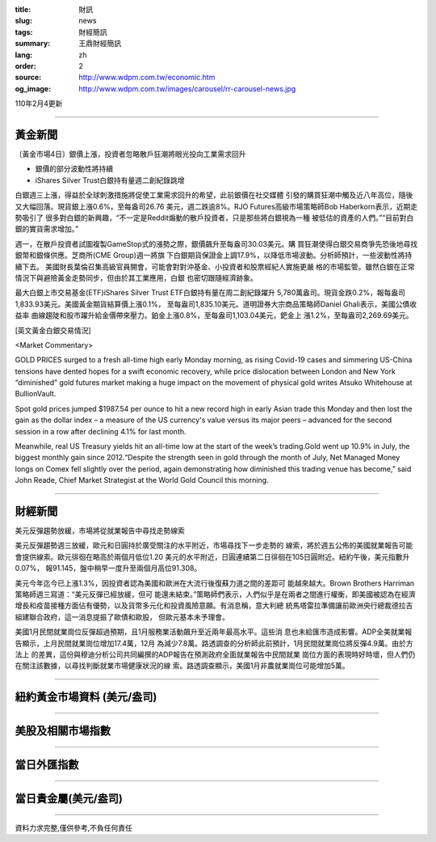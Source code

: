 :title: 財訊
:slug: news
:tags: 財經簡訊
:summary: 王鼎財經簡訊
:lang: zh
:order: 2
:source: http://www.wdpm.com.tw/economic.htm
:og_image: http://www.wdpm.com.tw/images/carousel/rr-carousel-news.jpg

110年2月4更新

----

黃金新聞
++++++++

〔黃金市場4日〕銀價上漲，投資者忽略散戶狂潮將眼光投向工業需求回升

* 銀價的部分波動性將持續
* iShares Silver Trust白銀持有量週二創紀錄跳增

白銀週三上漲，得益於全球刺激措施將促使工業需求回升的希望，此前銀價在社交媒體
引發的購買狂潮中觸及近八年高位，隨後又大幅回落。現貨銀上漲0.6%，至每盎司26.76
美元，週二跌逾8%。RJO Futures高級市場策略師Bob Haberkorn表示，近期走勢吸引了
很多對白銀的新興趣，“不一定是Reddit煽動的散戶投資者，只是那些將白銀視為一種
被低估的資產的人們。”“目前對白銀的實貨需求增加。”

週一，在散戶投資者試圖複製GameStop式的漲勢之際，銀價飆升至每盎司30.03美元。購
買狂潮使得白銀交易商爭先恐後地尋找銀幣和銀條供應。芝商所(CME Group)週一將旗
下白銀期貨保證金上調17.9%，以降低市場波動。分析師預計，一些波動性將持續下去。
美國財長葉倫召集高級官員開會，可能會對對沖基金、小投資者和股票經紀人實施更嚴
格的市場監管。雖然白銀在正常情況下與避險黃金走勢同步，但由於其工業應用，白銀
也密切跟隨經濟跡象。

最大白銀上市交易基金(ETF)iShares Silver Trust ETF白銀持有量在周二創紀錄躍升
5,780萬盎司。現貨金跌0.2%，報每盎司1,833.93美元。美國黃金期貨結算價上漲0.1%，
至每盎司1,835.10美元。道明證券大宗商品策略師Daniel Ghali表示，美國公債收益率
曲線趨陡和股市躍升給金價帶來壓力。鉑金上漲0.8%，至每盎司1,103.04美元，鈀金上
漲1.2%，至每盎司2,269.69美元。

























[英文黃金白銀交易情況]

<Market Commentary>

GOLD PRICES surged to a fresh all-time high early Monday morning, as 
rising Covid-19 cases and simmering US-China tensions have dented hopes 
for a swift economic recovery, while price dislocation between London and 
New York “diminished” gold futures market making a huge impact on the 
movement of physical gold writes Atsuko Whitehouse at BullionVault.
 
Spot gold prices jumped $1987.54 per ounce to hit a new record high in 
early Asian trade this Monday and then lost the gain as the dollar 
index – a measure of the US currency's value versus its major 
peers – advanced for the second session in a row after declining 4.1% 
for last month.
 
Meanwhile, real US Treasury yields hit an all-time low at the start of 
the week’s trading.Gold went up 10.9% in July, the biggest monthly gain 
since 2012.“Despite the strength seen in gold through the month of July, 
Net Managed Money longs on Comex fell slightly over the period, again 
demonstrating how diminished this trading venue has become,” said John 
Reade, Chief Market Strategist at the World Gold Council this morning.

----

財經新聞
++++++++
美元反彈趨勢放緩，市場將從就業報告中尋找走勢線索

美元反彈趨勢週三放緩，歐元和日圓持於廣受關注的水平附近，市場尋找下一步走勢的
線索，將於週五公佈的美國就業報告可能會提供線索。歐元徘徊在略高於兩個月低位1.20
美元的水平附近，日圓連續第二日徘徊在105日圓附近。紐約午後，美元指數升0.07%，
報91.145，盤中稍早一度升至兩個月高位91.308。

美元今年迄今已上漲1.3%，因投資者認為美國和歐洲在大流行後復蘇力道之間的差距可
能越來越大。Brown Brothers Harriman策略師週三寫道：“美元反彈已經放緩，但可
能還未結束。”策略師們表示，人們似乎是在兩者之間進行權衡，即美國被認為在經濟
增長和疫苗接種方面佔有優勢，以及貨幣多元化和投資風險意願。有消息稱，意大利總
統馬塔雷拉準備讓前歐洲央行總裁德拉吉組建聯合政府，這一消息提振了歐債和歐股，
但歐元基本未予理會。
    
美國1月民間就業崗位反彈超過預期，且1月服務業活動飆升至近兩年最高水平。這些消
息也未給匯市造成影響。ADP全美就業報告顯示，上月民間就業崗位增加17.4萬，12月
為減少7.8萬。路透調查的分析師此前預計，1月民間就業崗位將反彈4.9萬。由於方法上
的差異，這份與穆迪分析公司共同編撰的ADP報告在預測政府全面就業報告中民間就業
崗位方面的表現時好時壞，但人們仍在關注該數據，以尋找判斷就業市場健康狀況的線
索。路透調查顯示，美國1月非農就業崗位可能增加5萬。


















----

紐約黃金市場資料 (美元/盎司)
++++++++++++++++++++++++++++

.. raw:: html

  <A HREF="http://www.kitco.com/connecting.html">
  <IMG SRC="http://www.kitconet.com/images/quotes_4b2.gif" BORDER="0" ALT="[Most Recent Quotes from www.kitco.com]">
  </A>

----

美股及相關市場指數
++++++++++++++++++

.. raw:: html

  <!-- TradingView Widget BEGIN -->
  <div class="tradingview-widget-container">
    <div class="tradingview-widget-container__widget"></div>
    <div class="tradingview-widget-copyright"><a href="https://tw.tradingview.com/markets/indices/" rel="noopener" target="_blank"><span class="blue-text">指數行情</span></a>由TradingView提供</div>
    <script type="text/javascript" src="https://s3.tradingview.com/external-embedding/embed-widget-market-quotes.js" async>
    {
    "title": "指數",
    "width": 770,
    "height": 450,
    "locale": "zh_TW",
    "symbolsGroups": [
      {
        "name": "美國和加拿大",
        "symbols": [
          {
            "name": "FOREXCOM:SPXUSD",
            "displayName": "標準普爾500"
          },
          {
            "name": "FOREXCOM:NSXUSD",
            "displayName": "納斯達克100指數"
          },
          {
            "name": "CME_MINI:ES1!",
            "displayName": "E-迷你 標普指數期貨"
          },
          {
            "name": "INDEX:DXY",
            "displayName": "美元指數"
          },
          {
            "name": "FOREXCOM:DJI",
            "displayName": "道瓊斯 30"
          }
        ]
      },
      {
        "name": "歐洲",
        "symbols": [
          {
            "name": "INDEX:SX5E",
            "displayName": "歐元藍籌50"
          },
          {
            "name": "FOREXCOM:UKXGBP",
            "displayName": "富時100"
          },
          {
            "name": "INDEX:DEU30",
            "displayName": "德國DAX指數"
          },
          {
            "name": "INDEX:CAC40",
            "displayName": "法國 CAC 40 指數"
          },
          {
            "name": "INDEX:SMI"
          }
        ]
      },
      {
        "name": "亞太",
        "symbols": [
          {
            "name": "INDEX:NKY",
            "displayName": "日經225"
          },
          {
            "name": "INDEX:HSI",
            "displayName": "恆生"
          },
          {
            "name": "BSE:SENSEX",
            "displayName": "印度孟買指數"
          },
          {
            "name": "BSE:BSE500"
          },
          {
            "name": "INDEX:KSIC",
            "displayName": "韓國Kospi綜合指數"
          }
        ]
      }
    ],
    "colorTheme": "light"
  }
    </script>
  </div>
  <!-- TradingView Widget END -->

----

當日外匯指數
++++++++++++

.. raw:: html

  <!-- TradingView Widget BEGIN -->
  <div class="tradingview-widget-container">
    <div class="tradingview-widget-container__widget"></div>
    <div class="tradingview-widget-copyright"><a href="https://tw.tradingview.com/markets/currencies/forex-cross-rates/" rel="noopener" target="_blank"><span class="blue-text">外匯匯率</span></a>由TradingView提供</div>
    <script type="text/javascript" src="https://s3.tradingview.com/external-embedding/embed-widget-forex-cross-rates.js" async>
    {
    "width": "100%",
    "height": "100%",
    "currencies": [
      "EUR",
      "USD",
      "JPY",
      "GBP",
      "CNY",
      "TWD"
    ],
    "isTransparent": false,
    "colorTheme": "light",
    "locale": "zh_TW"
  }
    </script>
  </div>
  <!-- TradingView Widget END -->

----

當日貴金屬(美元/盎司)
+++++++++++++++++++++

.. raw:: html 

  <A HREF="http://www.kitco.com/connecting.html">
  <IMG SRC="http://www.kitconet.com/images/quotes_7a.gif" BORDER="0" ALT="[Most Recent Quotes from www.kitco.com]">
  </A>

----

資料力求完整,僅供參考,不負任何責任
